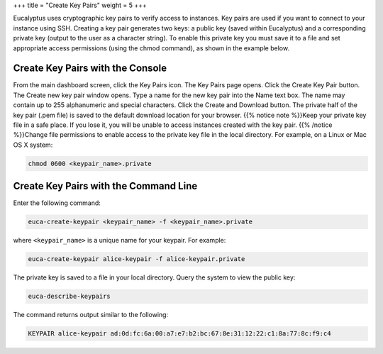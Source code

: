 +++
title = "Create Key Pairs"
weight = 5
+++

..  _create_keypairs:

Eucalyptus uses cryptographic key pairs to verify access to instances. Key pairs are used if you want to connect to your instance using SSH. Creating a key pair generates two keys: a public key (saved within Eucalyptus) and a corresponding private key (output to the user as a character string). To enable this private key you must save it to a file and set appropriate access permissions (using the chmod command), as shown in the example below. 



=================================
Create Key Pairs with the Console
=================================

From the main dashboard screen, click the Key Pairs icon. The Key Pairs page opens. Click the Create Key Pair button. The Create new key pair window opens. Type a name for the new key pair into the Name text box. The name may contain up to 255 alphanumeric and special characters. Click the Create and Download button. The private half of the key pair (.pem file) is saved to the default download location for your browser. {{% notice note %}}Keep your private key file in a safe place. If you lose it, you will be unable to access instances created with the key pair. {{% /notice %}}Change file permissions to enable access to the private key file in the local directory. For example, on a Linux or Mac OS X system: 

.. code::

  chmod 0600 <keypair_name>.private



======================================
Create Key Pairs with the Command Line
======================================

Enter the following command: 

.. code::

  euca-create-keypair <keypair_name> -f <keypair_name>.private

where ``<keypair_name>`` is a unique name for your keypair. For example: 



.. code::

  euca-create-keypair alice-keypair -f alice-keypair.private 

The private key is saved to a file in your local directory. Query the system to view the public key: 

.. code::

  euca-describe-keypairs

The command returns output similar to the following: 

.. code::

  KEYPAIR alice-keypair ad:0d:fc:6a:00:a7:e7:b2:bc:67:8e:31:12:22:c1:8a:77:8c:f9:c4

